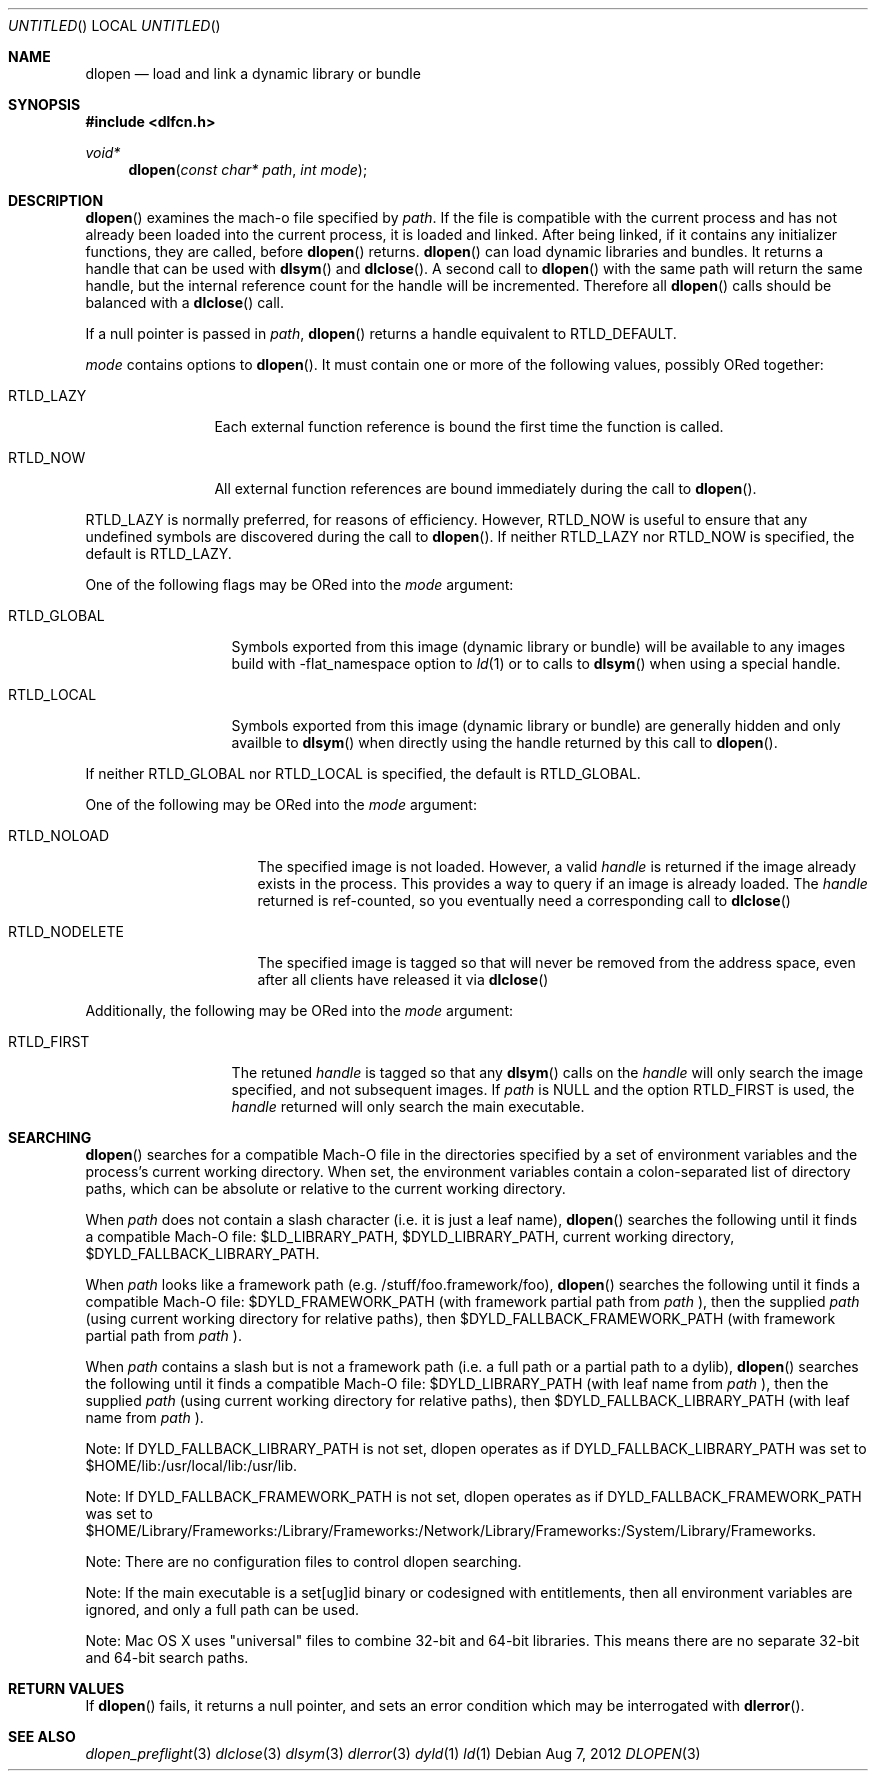 .Dd Aug 7, 2012
.Os
.Dt DLOPEN 3
.Sh NAME
.Nm dlopen 
.Nd load and link a dynamic library or bundle
.Sh SYNOPSIS
.In dlfcn.h
.Ft void*
.Fn dlopen "const char* path" "int mode"
.Sh DESCRIPTION
.Fn dlopen
examines the mach-o file specified by 
.Fa path .
If the file is compatible with the current process and has not already been 
loaded into the current process, it is loaded and linked.  After being linked,
if it contains any initializer functions, they are called, before
.Fn dlopen
returns.  
.Fn dlopen
can load dynamic libraries and bundles.  It returns a handle that can
be used with 
.Fn dlsym
and
.Fn dlclose .
A second call to 
.Fn dlopen
with the same path will return the same handle, but the internal reference
count for the handle will be incremented.  Therefore all 
.Fn dlopen
calls should be balanced with a 
.Fn dlclose
call.
.Pp
If a null pointer is passed in 
.Fa path ,
.Fn dlopen
returns a handle equivalent to RTLD_DEFAULT.
.Pp
.Fa mode
contains options to 
.Fn dlopen .
It must contain one or more of the following values, possibly ORed together:
.Pp
.Bl -tag -width RTLD_LAZYX
.It Dv RTLD_LAZY
Each external function reference is bound the first time the function is called.
.It Dv RTLD_NOW
All external function references are bound immediately during the call to
.Fn dlopen .
.El
.Pp
.Dv RTLD_LAZY
is normally preferred, for reasons of efficiency.
However,
.Dv RTLD_NOW
is useful to ensure that any undefined symbols are discovered during the
call to
.Fn dlopen .
If neither 
RTLD_LAZY nor RTLD_NOW is specified, the default is RTLD_LAZY.
.Pp
One of the following flags may be ORed into the
.Fa mode
argument:
.Bl -tag -width RTLD_LOCALX
.It Dv RTLD_GLOBAL
Symbols exported from this image (dynamic library or bundle) will be available to any 
images build with -flat_namespace option to  
.Xr ld 1
or to calls to
.Fn dlsym
when using a special handle.
.It Dv RTLD_LOCAL
Symbols exported from this image (dynamic library or bundle) are generally hidden
and only availble to
.Fn dlsym
when directly using the handle returned by this call to 
.Fn dlopen .
.Pp
.El
If neither 
RTLD_GLOBAL nor RTLD_LOCAL is specified, the default is RTLD_GLOBAL.
.Pp
One of the following may be ORed into the
.Fa mode
argument:
.Bl -tag -width RTLD_NODELETEX
.It Dv RTLD_NOLOAD
The specified image is not loaded.  However, a valid  
.Fa handle
is returned if the image already exists in the process. This provides a way
to query if an image is already loaded.  The 
.Fa handle
returned is ref-counted, so you eventually need a corresponding call to  
.Fn dlclose
.It Dv RTLD_NODELETE
The specified image is tagged so that will never be removed from the address space,
even after all clients have released it via 
.Fn dlclose
.El
.Pp
Additionally, the following may be ORed into the
.Fa mode
argument:
.Bl -tag -width RTLD_FIRSTX
.It Dv RTLD_FIRST
The retuned    
.Fa handle
is tagged so that any 
.Fn dlsym
calls on the 
.Fa handle
will only search the image specified, and not subsequent images.  If 
.Fa path
is NULL and the option RTLD_FIRST is used, the 
.Fa handle 
returned will only search the main executable.
.El
.Sh SEARCHING
.Fn dlopen
searches for a compatible Mach-O file in the directories specified by a set of environment variables and 
the process's current working directory.
When set, the environment variables contain a colon-separated list of directory paths, 
which can be absolute or relative to the current working directory. 
.Pp
When 
.Fa path
does not contain a slash character (i.e. it is just a leaf name), 
.Fn dlopen
searches the following until it finds a compatible Mach-O file: $LD_LIBRARY_PATH, 
$DYLD_LIBRARY_PATH, current working directory, $DYLD_FALLBACK_LIBRARY_PATH.
.Pp
When 
.Fa path 
looks like a framework path (e.g. /stuff/foo.framework/foo), 
.Fn dlopen
searches the following until it finds a compatible Mach-O file: 
$DYLD_FRAMEWORK_PATH (with framework partial path from 
.Fa path
), then the supplied 
.Fa path 
(using current working directory for relative paths), then 
$DYLD_FALLBACK_FRAMEWORK_PATH (with framework partial path from 
.Fa path
).
.Pp
When 
.Fa path 
contains a slash but is not a framework path (i.e. a full path or a partial path to a dylib), 
.Fn dlopen
searches the following until it finds a compatible Mach-O file: 
$DYLD_LIBRARY_PATH (with leaf name from 
.Fa path 
), then the supplied 
.Fa path 
(using current working directory for relative paths), then 
$DYLD_FALLBACK_LIBRARY_PATH (with leaf name from  
.Fa path 
).
.Pp
Note: If DYLD_FALLBACK_LIBRARY_PATH is not set, dlopen operates as if 
DYLD_FALLBACK_LIBRARY_PATH was set to $HOME/lib:/usr/local/lib:/usr/lib.
.Pp
Note: If DYLD_FALLBACK_FRAMEWORK_PATH is not set, dlopen operates as if 
DYLD_FALLBACK_FRAMEWORK_PATH was set to $HOME/Library/Frameworks:/Library/Frameworks:/Network/Library/Frameworks:/System/Library/Frameworks. 
.Pp
Note: There are no configuration files to control dlopen searching.  
.Pp
Note: If the main executable is a set[ug]id binary or codesigned with entitlements, 
then all environment variables are ignored, and only a full path can be used. 
.Pp
Note: Mac OS X uses "universal" files to combine 32-bit and 64-bit libraries.  This means there are no separate 32-bit and 64-bit search paths.
.Pp
.Sh RETURN VALUES
If 
.Fn dlopen
fails, it returns a null pointer, and sets an error condition which may be interrogated with 
.Fn dlerror .
.Pp
.Sh SEE ALSO
.Xr dlopen_preflight 3
.Xr dlclose 3
.Xr dlsym 3
.Xr dlerror 3
.Xr dyld 1
.Xr ld 1
